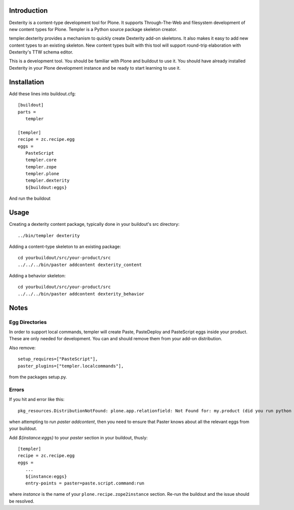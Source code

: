 Introduction
============

Dexterity is a content-type development tool for Plone. It supports
Through-The-Web and filesystem development of new content types for Plone.
Templer is a Python source package skeleton creator.

templer.dexterity provides a mechanism to quickly create Dexterity add-on
skeletons. It also makes it easy to add new content types to an existing
skeleton. New content types built with this tool will support round-trip
elaboration with Dexterity's TTW schema editor.

This is a development tool. You should be familiar with Plone and buildout to
use it. You should have already installed Dexterity in your Plone development
instance and be ready to start learning to use it.

Installation
============

Add these lines into buildout.cfg::

  [buildout]
  parts =
     templer

  [templer]
  recipe = zc.recipe.egg
  eggs =
     PasteScript
     templer.core
     templer.zope
     templer.plone
     templer.dexterity
     ${buildout:eggs}

And run the buildout

Usage
======

Creating a dexterity content package, typically done in your buildout's src
directory::

  ../bin/templer dexterity

Adding a content-type skeleton to an existing package::

  cd yourbuildout/src/your-product/src
  ../../../bin/paster addcontent dexterity_content

Adding a behavior skeleton::

  cd yourbuildout/src/your-product/src
  ../../../bin/paster addcontent dexterity_behavior

Notes
=====

Egg Directories
---------------

In order to support local commands, templer will create Paste,
PasteDeploy and PasteScript eggs inside your product. These are only needed
for development. You can and should remove them from your add-on distribution.

Also remove::

  setup_requires=["PasteScript"],
  paster_plugins=["templer.localcommands"],

from the packages setup.py.

Errors
------

If you hit and error like this::

  pkg_resources.DistributionNotFound: plone.app.relationfield: Not Found for: my.product (did you run python setup.py develop?)

when attempting to run `paster addcontent`, then you need to ensure that
Paster knows about all the relevant eggs from your buildout.

Add `${instance:eggs}` to your `paster` section in your buildout, thusly::

  [templer]
  recipe = zc.recipe.egg
  eggs =
     ...
     ${instance:eggs}
     entry-points = paster=paste.script.command:run

where `instance` is the name of your ``plone.recipe.zope2instance`` section.
Re-run the buildout and the issue should be resolved.
